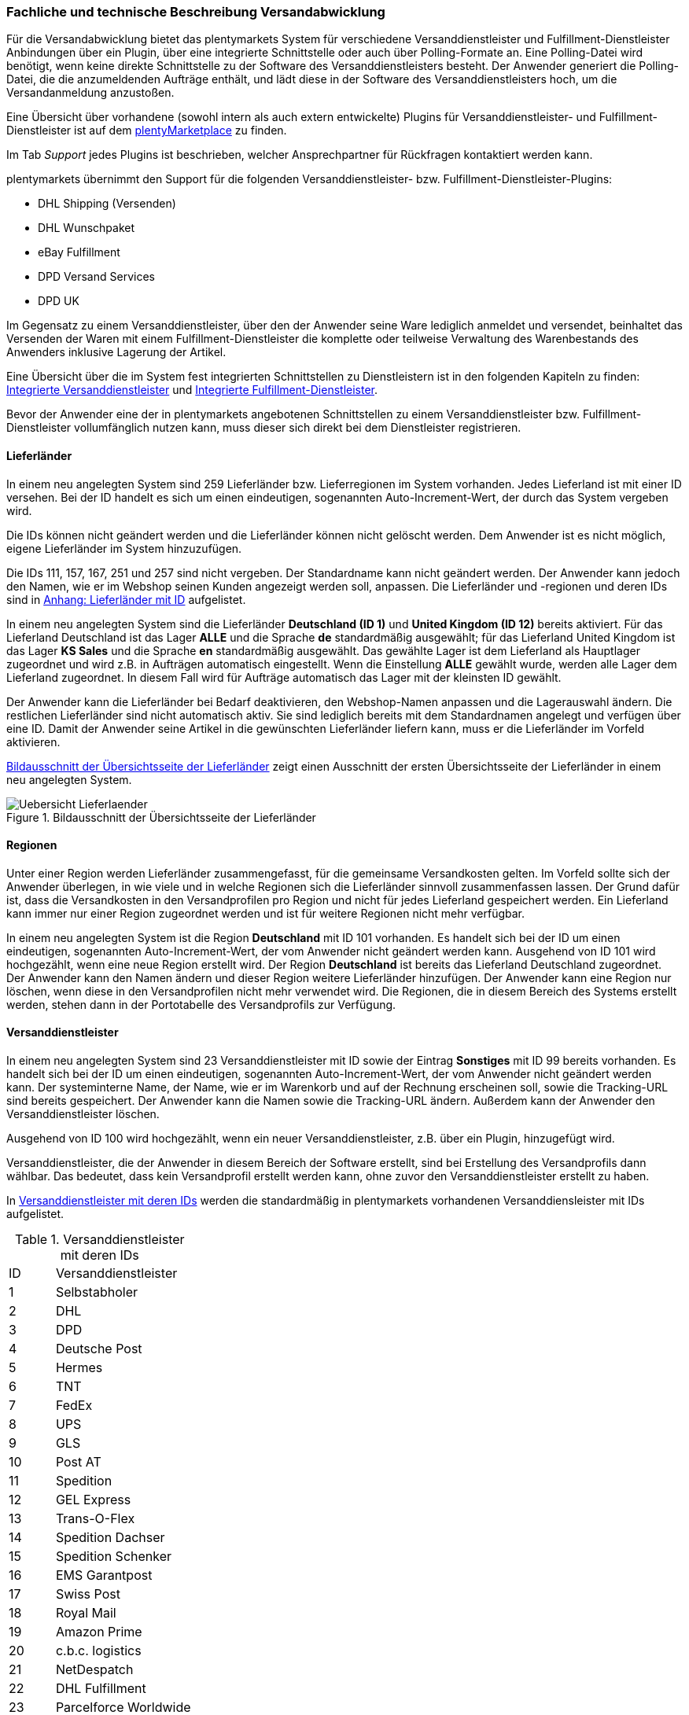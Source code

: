 === Fachliche und technische Beschreibung Versandabwicklung

Für die Versandabwicklung bietet das plentymarkets System für verschiedene Versanddienstleister und Fulfillment-Dienstleister Anbindungen über ein Plugin, über eine integrierte Schnittstelle oder auch über Polling-Formate an. Eine Polling-Datei wird benötigt, wenn keine direkte Schnittstelle zu der Software des Versanddienstleisters besteht. Der Anwender generiert die Polling-Datei, die die anzumeldenden Aufträge enthält, und lädt diese in der Software des Versanddienstleisters hoch, um die Versandanmeldung anzustoßen.

Eine Übersicht über vorhandene (sowohl intern als auch extern entwickelte) Plugins für Versanddienstleister- und Fulfillment-Dienstleister ist auf dem link:https://marketplace.plentymarkets.com/plugins/integration[plentyMarketplace^] zu finden.

Im Tab _Support_ jedes Plugins ist beschrieben, welcher Ansprechpartner für Rückfragen kontaktiert werden kann.

plentymarkets übernimmt den Support für die folgenden Versanddienstleister- bzw. Fulfillment-Dienstleister-Plugins:

* DHL Shipping (Versenden)
* DHL Wunschpaket
* eBay Fulfillment
* DPD Versand Services
* DPD UK

Im Gegensatz zu einem Versanddienstleister, über den der Anwender seine Ware lediglich anmeldet und versendet, beinhaltet das Versenden der Waren mit einem Fulfillment-Dienstleister die komplette oder teilweise Verwaltung des Warenbestands des Anwenders inklusive Lagerung der Artikel.

Eine Übersicht über die im System fest integrierten Schnittstellen zu Dienstleistern ist in den folgenden Kapiteln zu finden: <<integrierte-versanddienstleister#, Integrierte Versanddienstleister>> und <<integrierte-fulfillment-dienstleister#, Integrierte Fulfillment-Dienstleister>>.

Bevor der Anwender eine der in plentymarkets angebotenen Schnittstellen zu einem Versanddienstleister bzw. Fulfillment-Dienstleister vollumfänglich nutzen kann, muss dieser sich direkt bei dem Dienstleister registrieren.

==== Lieferländer

In einem neu angelegten System sind 259 Lieferländer bzw. Lieferregionen im System vorhanden. Jedes Lieferland ist mit einer ID versehen. Bei der ID handelt es sich um einen eindeutigen, sogenannten Auto-Increment-Wert, der durch das System vergeben wird.

Die IDs können nicht geändert werden und die Lieferländer können nicht gelöscht werden. Dem Anwender ist es nicht möglich, eigene Lieferländer im System hinzuzufügen.

Die IDs 111, 157, 167, 251 und 257 sind nicht vergeben. Der Standardname kann nicht geändert werden. Der Anwender kann jedoch den Namen, wie er im Webshop seinen Kunden angezeigt werden soll, anpassen. Die Lieferländer und -regionen und deren IDs sind in <<anhang-lieferlaender-mit-id#, Anhang: Lieferländer mit ID>> aufgelistet.

In einem neu angelegten System sind die Lieferländer *Deutschland (ID 1)* und *United Kingdom (ID 12)* bereits aktiviert. Für das Lieferland Deutschland ist das Lager *ALLE* und die Sprache *de* standardmäßig ausgewählt; für das Lieferland United Kingdom ist das Lager *KS Sales* und die Sprache *en* standardmäßig ausgewählt. Das gewählte Lager ist dem Lieferland als Hauptlager zugeordnet und wird z.B. in Aufträgen automatisch eingestellt. Wenn die Einstellung *ALLE* gewählt wurde, werden alle Lager dem Lieferland zugeordnet. In diesem Fall wird für Aufträge automatisch das Lager mit der kleinsten ID gewählt.

Der Anwender kann die Lieferländer bei Bedarf deaktivieren, den Webshop-Namen anpassen und die Lagerauswahl ändern. Die restlichen Lieferländer sind nicht automatisch aktiv. Sie sind lediglich bereits mit dem Standardnamen angelegt und verfügen über eine ID. Damit der Anwender seine Artikel in die gewünschten Lieferländer liefern kann, muss er die Lieferländer im Vorfeld aktivieren.

<<bild-uebersicht-lieferlaender>> zeigt einen Ausschnitt der ersten Übersichtsseite der Lieferländer in einem neu angelegten System.

[[bild-uebersicht-lieferlaender]]
.Bildausschnitt der Übersichtsseite der Lieferländer
image::assets/Uebersicht_Lieferlaender.png[]

==== Regionen

Unter einer Region werden Lieferländer zusammengefasst, für die gemeinsame Versandkosten gelten. Im Vorfeld sollte sich der Anwender überlegen, in wie viele und in welche Regionen sich die Lieferländer sinnvoll zusammenfassen lassen. Der Grund dafür ist, dass die Versandkosten in den Versandprofilen pro Region und nicht für jedes Lieferland gespeichert werden. Ein Lieferland kann immer nur einer Region zugeordnet werden und ist für weitere Regionen nicht mehr verfügbar.

In einem neu angelegten System ist die Region *Deutschland* mit ID 101 vorhanden. Es handelt sich bei der ID um einen eindeutigen, sogenannten Auto-Increment-Wert, der vom Anwender nicht geändert werden kann. Ausgehend von ID 101 wird hochgezählt, wenn eine neue Region erstellt wird. Der Region *Deutschland* ist bereits das Lieferland Deutschland zugeordnet. Der Anwender kann den Namen ändern und dieser Region weitere Lieferländer hinzufügen. Der Anwender kann eine Region nur löschen, wenn diese in den Versandprofilen nicht mehr verwendet wird. Die Regionen, die in diesem Bereich des Systems erstellt werden, stehen dann in der Portotabelle des Versandprofils zur Verfügung.

==== Versanddienstleister

In einem neu angelegten System sind 23 Versanddienstleister mit ID sowie der Eintrag *Sonstiges* mit ID 99 bereits vorhanden. Es handelt sich bei der ID um einen eindeutigen, sogenannten Auto-Increment-Wert, der vom Anwender nicht geändert werden kann. Der systeminterne Name, der Name, wie er im Warenkorb und auf der Rechnung erscheinen soll, sowie die Tracking-URL sind bereits gespeichert. Der Anwender kann die Namen sowie die Tracking-URL ändern. Außerdem kann der Anwender den Versanddienstleister löschen.

Ausgehend von ID 100 wird hochgezählt, wenn ein neuer Versanddienstleister, z.B. über ein Plugin, hinzugefügt wird.

Versanddienstleister, die der Anwender in diesem Bereich der Software erstellt, sind bei Erstellung des Versandprofils dann wählbar. Das bedeutet, dass kein Versandprofil erstellt werden kann, ohne zuvor den Versanddienstleister erstellt zu haben.

In <<tabelle-versanddienstleister-ids>> werden die standardmäßig in plentymarkets vorhandenen Versanddiensleister mit IDs aufgelistet.

[[tabelle-versanddienstleister-ids]]
.Versanddienstleister mit deren IDs
[cols="1,3"]
|====

|ID |Versanddienstleister

|1
|Selbstabholer

|2
|DHL

|3
|DPD

|4
|Deutsche Post

|5
|Hermes

|6
|TNT

|7
|FedEx

|8
|UPS

|9
|GLS

|10
|Post AT

|11
|Spedition

|12
|GEL Express

|13
|Trans-O-Flex

|14
|Spedition Dachser

|15
|Spedition Schenker

|16
|EMS Garantpost

|17
|Swiss Post

|18
|Royal Mail

|19
|Amazon Prime

|20
|c.b.c. logistics

|21
|NetDespatch

|22
|DHL Fulfillment

|23
|Parcelforce Worldwide

|99
|Sonstiges

|====

[#500]
==== Versandprofil

Im Versandprofil stellt der Anwender die Versandmöglichkeiten ein, die seine Kunden in der Kaufabwicklung wählen können oder die der Webshop bestimmten Auftragsarten automatisch zuweist.

In einem neu angelegten System ist das Versandprofil *DHL Standardpaket/Standard package* mit ID 6 vorhanden. Es handelt sich bei der ID um einen eindeutigen, sogenannten Auto-Increment-Wert, der vom Anwender nicht geändert werden kann. Ausgehend von ID 6 wird hochgezählt, wenn ein neues Versandprofil erstellt wird. Das Versandprofil kann angepasst werden.

Der Anwender kann im Versandprofil einstellen, für welche Webshops und welche Auftragsherkünfte das Versandprofil gelten soll. Ebenso kann er Zahlungsarten und Kundenklassen für das Versandprofil sperren.

Außerdem kann der Anwender festlegen, für welche eBay-Konten und Listing-Typen das Versandprofil gelten soll oder ob Expressversand genutzt werden soll. Der Anwender kann für das Versandprofil auch die Nutzung der Treueprogramme durch eBay Plus und Amazon erlauben.

Wenn mehrere Versandprofile vorhanden sind, erfolgt die Zuordnung zu einem Auftrag anhand der Kategorie, die der Anwender eingestellt hat. Die niedrigste Kategorie eines Versandprofils hat immer Vorrang. Dies ermöglicht eine zusätzliche Priorisierung der Versandprofile im Warenkorb. Darüberhinaus hat der Anwender die Möglichkeit, im System ein Standardversandprofil festzulegen.

Der Anwender legt fest, welche Versandmöglichkeiten es für einen Artikel gibt, indem er das Versandprofil anlegt und in diesem Mandanten (Shops), Herkünfte und Portotabellen – diese enthalten die Versandregionen – für den Endkunden freigibt. Wichtig hierbei ist, dass der Anwender dieses Versandprofil an den entsprechenden Artikeln verknüpft, damit diese Versandbedingungen dem Kunden im Webshop des Anwenders angezeigt werden.

Weitere Informationen zu den Einstellungen im Versandprofil sind im Handbuch auf der Seite link:https://knowledge.plentymarkets.com/fulfillment/versand-vorbereiten#1000[Versand vorbereiten^] zu finden.

===== Artikel-Portoaufschlag

Portoaufschläge bieten sich für größere oder sperrige Artikel, deren Versand teuer ist, an. Der Anwender kann bis zu zwei Portoaufschläge direkt am Artikel eingeben. Aktiviert der Anwender dann die Einstellung für den Artikel-Portoaufschlag im Versandprofil wird dieser für die Versandkosten in Betracht gezogen.

Für den ersten Portoaufschlag wird der am Artikel eingegebene Betrag zu den Versandkosten addiert. Für den zweiten Portoaufschlag kann der Anwender einen Betrag eingegeben, der immer ab dem zweiten Artikel wirksam wird.

===== Inselzuschlag

Viele Versanddienstleister verlangen für den Versand in Inselregionen höhere Gebühren. Diese Kosten kann der Anwender auf seine Kunde übertragen und im Versandprofil einen Inselzuschlag für den Versand seiner Ware berechnen.

In <<tabelle-postleitzahlen-inselregionen>> ist aufgelistet, für welche Postleitzahlenbereiche der aktivierbaren Lieferländer der Inselzuschlag eingestellt werden kann.

[[tabelle-postleitzahlen-inselregionen]]
.Postleitzahlen von Inselregionen
[cols="1,3,3"]
|====
|ID des Lieferlandes |Name des Lieferlandes|Postleitzahl, Postleitzahlenbereich(e)

|1
|Deutschland
|18565, 25845, 25846-25849, 25859, 25863, 25869, 25929-25956, 25938-25942, 25946-25949, 25952-25955, 25960-25999, 26453-26460, 26462-26486, 26533-26546, 26548, 26557-26579, 26737-26757, 27483

|7
|Dänemark
|4592

|10
|Frankreich
|20000-20999

|12
|United Kingdom
|Nordirland: BT1-82, BT92-94 +
Kanalinseln Guernsey und Jersey: GY1-9, JE1-4 +
Isle of Man: IM1-9 +
Orkney Inseln: KW1-17 +
Shetland Inseln: ZE1-3 +
Hebriden und Schottisches Hochland: HS1-9, IV1-28, IV36, IV40-56, IV63, KA27-28, PA41-78, PH19-26, PH31-44

|15
|Italien
|8010-8100, 9010-9049, 9070-9100, 9124, 9126, 9170, 25050, 58010

|21
|Niederlande
|1156AA-1156ZZ, 1791AA-1797ZZ, 8881AA-8884ZZ, 8891AA-8897ZZ, 8899AA-8899ZZ, 9161AA-9164ZZ, 9166AA-9166ZZ

|65
|Spanien
|07000-07079, 07081-07999, 20086, 35000-35079, 35081-35999, 38000-38079, 38000-38079, 38081

|255
|Helgoland
|27498

|====

Die Postleitzahlen der Inselregionen sind systemseitig gespeichert. Der Anwender kann die  Postleitzahlenbereiche nicht ändern oder erweitern. Bei Aktivierung des Inselzuschlages erfolgt eine Berechnung nur, wenn die Postleitzahl im System als Inselregion erkannt wird.

*_Beispiel:_* Der Anwender versendet mit DHL und hat Versandkosten von 5,99 Euro. Als Inselzuschlag hat der Anwender 10,00 Euro gespeichert. Wenn nun ein Kunde im Webshop des Anwenders Ware bestellt und als Lieferadresse "Norderney" angibt, erkennt das System die Kombination aus Postleitzahl und Land als "Inselregion". Dem Kunden wird im Webshop im Checkout demnach ein Versandkostenbetrag von 15,99 Euro angezeigt.

===== Portotabelle

In der Portotabelle speichert der Anwender die Versandkosten für das Versandprofil. Die Portoeinstellungen müssen für jede Region, die im Versandprofil verwendet werden soll, gespeichert werden. In der Portotabelle kann der Anwender auch die versanddienstleisterspezifischen Services einstellen.

===== Berechnungstypen

Im System gibt es sechs voreingestellte Berechnungstypen, zwischen denen der Anwender wählen kann. Der Berechnungstyp bildet die Grundlage für die Berechnung der Versandkosten. Für alle Berechnungstypen kann der Anwender Beschränkungen, Maximalwerte und Pauschalen einstellen. Diese werden unterhalb der Tabelle aufgeführt. In <<tabelle-moegliche-berechnungstypen-versandkosten>> werden die im System verfügbaren Berechnungstypen aufgelistet.


[[tabelle-moegliche-berechnungstypen-versandkosten]]
.Mögliche Berechnungstypen für die Versandkosten
[cols="1,3"]
|====
|Berechnungstyp |Verwendungszweck

|Pauschal
|Die vom Anwender eingegebenen Versandkosten stellen die Gesamtsumme dar; d.h. unabhängig davon, wie viele Artikel der Kunde kauft, er bezahlt nur die eingegebenen Versandkosten.

|Gewichtsabhängig
|Die vom Anwender eingegebenen Versandkosten ermöglichen eine Staffelung der Portokosten nach dem Gewicht der im Auftrag enthaltenen Artikel.

|Volumenabhängig
|Die vom Anwender eingegebenen Versandkosten ermöglichen eine Staffelung der Portokosten nach dem Volumen eines Artikels.

|Mengenabhängig
|Die vom Anwender eingegebenen Versandkosten ermöglichen eine Staffelung der Portokosten nach Stückzahlen der Artikel.

|Preisabhängig
|Die vom Anwender eingegebenen Versandkosten ermöglichen eine Staffelung der Portokosten nach Warenwert der Artikel bzw. Warenwert des Auftrags.

|Artikelporto
|Die vom Anwender eingegebenen Versandkosten sind abhängig von der Anzahl der Artikel. Je nachdem, welcher Betrag für jeden weiteren Artikel eingegeben wurde, erhöhen sich die Versandkosten für jeden weiteren Artikel um diesen Betrag.
|====

*Maximalwerte*: Wird der maximal hinterlegte Wert (Volumen, Gewicht, Preis, Menge) überschritten, können keine Versandkosten ermittelt werden. Daher sollte der Anwender darauf achten, immer ein ausreichend hohes Maximum einzustellen.

*Pauschalen*: Zusätzlich kann ab einem bestimmten Warenwert ein pauschaler Versandkostenbeitrag hinterlegt werden. Erreicht die Bestellung diesen Warenwert oder wird dieser Warenwert überschritten, wird der pauschale Versandkostenbetrag berechnet - unabhängig davon, welche Werte der Anwender in den Gewichts-, Volumen- oder Mengentabellen angegeben hat.

*Beschränkungen*: Beschränkungen ermöglichen die Festlegung von Minimum- und Maximumwerten pro Versandprofil. Wenn ein Auftrag die eingegebenen Werte unter- oder überschreitet, kann das Versandprofil nicht für den Auftrag verwendet werden. Als Ausweichmöglichkeit für solche Fälle kann der Anwender ein weiteres Versandprofil erstellen, das einen an die Beschränkungen anschließenden Wertebereich bereitstellt.


==== Versandkosten für Preisportale

Der Anwender hat die Möglichkeit die Standardversandkosten einzustellen, die dann in Exporten zu Preisportalen ausgegeben werden können.

==== Integrierte Schnittstellen

In den folgenden Unterkapiteln wird aufgelistet, welche fest integrierten Schnittstellen zu Versanddienstleistern und Fulfillment-Dienstleistern bestehen.

[#integrierte-versanddienstleister]
===== Integrierte Versanddienstleister

In <<tabelle-liste-integrierte-versanddienstleister>> werden die Versanddienstleister, zu denen eine Schnittstelle besteht oder denen man über das System eine Polling-Datei zur Verfügung stellt, aufgelistet.

[[tabelle-liste-integrierte-versanddienstleister]]
.Liste der in plentymarkets integrierten Versanddienstleister
[cols="3,1,3,3"]
|====
|Versanddienstleister |Fest integrierte Schnittstelle|Weitere “Unterschnittstellen”|Polling-Datei

|c.b.c. logistics |Ja |Nein |Nein
|Deutsche Post |Nein |Nein | Internetmarke
|DHL |Ja |DHL Freight +
DHL Retoure Beilegeretiketten +
DHL Retoure Online +
DHL Supply Chain +
DHL UK
|DHL Easylog +
DHL plentymarkets Import
|DPD |Ja | DPD Cloud Webservice +
MyDPD Business / iloxx |DPD DELISprint
|EasyPAK |Nein |Nein | EasyPAK
|GLS Germany |Nein |Nein | GLS Gepard
|Hermes |Ja |Hermes 2-Mann-Handling +
Hermes ProfiPaketService |Hermes (Shipping Client)
|NetDespatch |Ja | Royal Mail +
UK Mail |Nein
|Parcelforce Worldwide |Nein |Nein |Parcelforce Worldwide
|Swiss Post |Ja |Nein |Nein
|UPS |Ja |Nein | UPS Worldship
|====

Möchte der Anwender eine dieser Schnittstellen nutzen, muss er sich in der Regel zunächst bei dem Versanddienstleister registrieren.

Eine Übersicht über die im System fest integrierten Schnittstellen zu Versanddienstleistern ist im Handbuch im Kapitel link:https://knowledge.plentymarkets.com/fulfillment/versand-vorbereiten#2500[Versanddienstleister im Überblick^] zu finden. Über die Übersicht gelangt der Anwender in die Unterkapitel. Dort sind auch die Anleitungen zum Einrichten der Versanddienstleister zu finden.

[#integrierte-fulfillment-dienstleister]
===== Integrierte Fulfillment-Dienstleister

Zu den folgenden Fulfillment-Dienstleistern besteht standardmäßig eine Schnittstelle in plentymarkets:

 * DHL Fulfillment
 * IDS Logistik
 * iLOPACK
 * Fulfillment by Amazon

Möchte der Anwender eine dieser Schnittstellen nutzen, muss er sich in der Regel zunächst bei dem Fulfillment-Dienstleister registrieren.

Eine Übersicht über die im System fest integrierten Schnittstellen zu Fulfillment-Dienstleistern ist im Handbuch im Kapitel link:https://knowledge.plentymarkets.com/fulfillment/versand-vorbereiten#4700[Fulfillment-Dienstleister im Überblick^] zu finden. Über die Übersicht gelangt der Anwender in die Unterkapitel. Dort sind auch die Anleitungen zum Einrichten der Fulfillment-Dienstleister zu finden.

==== Datenübertragung

Das System überträgt ausschließlich die Daten, die in den integrierten Schnittstellen vorhanden sind, an den Versanddienstleister bzw. den Fulfillment-Dienstleister. Die Daten werden erst bei der Versandanmeldung übertragen. Das System erhält im Erfolgsfall ein Versandlabel und eine Sendungsnummer von der Schnittstelle zurück oder die nötigen Informationen werden im System gespeichert, damit der Anwender selbst ein Versandlabel erzeugen kann. Im Fehlerfall wird ein Fehlercode ausgegeben.

DHL Fulfillment ist der einzige in plentymarkets integrierte Dienstleister, bei dem plentymarkets die Daten im 15-minütigen Abstand überträgt.

Generell werden die Adressdaten und relevante Daten zur Bestellungabwicklung wie z.B. die Auftrags-ID, Gewicht und spezifische Services gemäß Vertrag an den Dienstleister übertragen.

Die Adressdaten, sofern im Kundendatensatz gespeichert, beinhalten:

 * Vorname und Nachname
 * Firmenname
 * Straße, Hausnummer, PLZ, Ort, Land
 * Adresszusatz
 * E-Mail-Adresse
 * Telefonnummer
 * Postnummer (bei DHL)
 * Packstation/Postfiliale (bei DHL)

Für Sendungen ins Ausland, die mit DHL versendet werden, werden weitere Daten zu den Artikeln übertragen. Siehe Kapitel <<zollinhaltserklärung, Zollinhaltserklärung für Sendungen ins Ausland>>.

==== Versandmöglichkeiten über Marktplätze

Welche Versandmöglichkeiten an Marktplätze übergeben werden, ist von Marktplatz zu Marktplatz unterschiedlich. Bei Amazon beispielsweise wird lediglich die Lieferzeit in Tagen übermittelt. Das Versandprofil wird erst ermittelt, wenn der Auftrag im System eingeht. Bei eBay z.B. verhält sich dies anders: Hier werden eigene Versandprofile in den eBay-Rahmenbedingungen angelegt und diese enthalten die Versandservices von eBay, welche der Anwender im System wiederum mit den dort gespeicherten Versandprofilen verknüpfen muss.

==== Versandpakete

Der Anwender kann für seine Versandprozesse Versandpakete erstellen. Es ist möglich, die Größe selbst zu definieren oder vom System anhand der eingegebenen Artikeldaten berechnen zu lassen.

==== Zollinhaltserklärung für Sendungen ins Ausland

Sendungen ins Ausland müssen eine Zollinhaltserklärung, ein sogenanntes CN23-Dokument, und eine Paketkarte, ein sogenanntes CP 71-Dokument, beigelegt haben. Diese Dokumente sind wichtig für die Zollanmeldung, damit das Zollamt den Inhalt der Sendung kennt. Die folgende Informationen müssen auf der Zollinhaltserklärung vorhanden sein:

 * Artikelname
 * Zolltarifnummer
 * Warenwert
 * Gewicht
 * Menge
 * Herstellerland

Aktuell kann der Anwender Zollinhaltserklärungen und Paketkarten ausschließlich für DHL-Sendungen über die Schnittstelle zu DHL zu generieren. Für andere fest im System integrierte Versanddienstleister-Schnittstellen ist dies nicht möglich. In diesem Fall muss der Anwender den Versand direkt über den Versanddienstleister anmelden und nicht über die im System integrierte Schnittstelle.

Zollinhaltserklärungen und Paketkarten für DHL-Sendungen können im System erst generiert werden, wenn der Auftrag bei DHL angemeldet und eine Rechnung erzeugt wurde.

Ein Beispiel für eine Zollinhaltserklärung und eine Paketkarte für DHL sind in <<modul-versandabwicklung#_anhang_b), Anhang b)>> zu finden.

==== Anhänge

[#anhang-lieferlaender-mit-id]
===== Anhang: Lieferländer mit ID

In <<tabelle-lieferlaender-mit-id>> sind die im System voreingestellten und für den Anwender nicht änderbaren Ländernamen sowie deren IDs aufgelistet.

[[tabelle-lieferlaender-mit-id]]
.Lieferländer mit ID
[cols="1,3"]
|====
|ID |Name

|1 |Germany
|2 |Austria
|3 |Belgium
|4 |Switzerland
|5 |Cyprus
|6 |Czech Republic
|7 |Denmark
|8 |Spain
|9 |Estonia
|10 |France
|11 |Finland
|12 |United Kingdom
|13 |Greece
|14 |Hungary
|15 |Italy
|16 |Ireland
|17 |Luxembourg
|18 |Latvia
|19 |Malta
|20 |Norway
|21 |Netherlands
|22 |Portugal
|23 |Poland
|24 |Sweden
|25 |Singapore
|26 |Slovakia
|27 |Slovenia
|28 |USA
|29 |Australia
|30 |Canada
|31 |China
|32 |Japan
|33 |Lithuania
|34 |Liechtenstein
|35 |Monaco
|36 |Mexico
|37 |Canary Islands
|38 |India
|39 |Brazil
|40 |Russia
|41 |Romania
|42 |Ceuta
|43 |Melilla
|44 |Bulgaria
|45 |Kosovo
|46 |Kyrgyzstan
|47 |Kazakhstan
|48 |Belarus
|49 |Uzbekistan
|50 |Morocco
|51 |Armenia
|52 |Albania
|53 |Egypt
|54 |Croatia
|55 |Maldives
|56 |Malaysia
|57 |Hong Kong
|58 |Yemen
|59 |Israel
|60 |Taiwan
|61 |Guadeloupe
|62 |Thailand
|63 |Turkey
|64 |Greece, Islands
|65 |Spain, Balearic Islands
|66 |New Zealand
|67 |Afghanistan
|68 |Aland Islands
|69 |Algeria
|70 |American Samoa
|71 |Andorra
|72 |Angola
|73 |Anguilla
|74 |Antarctica
|75 |Antigua and Barbuda
|76 |Argentina
|77 |Aruba
|78 |Azerbaijan
|79 |The Bahamas
|80 |Bahrain
|81 |Bangladesh
|82 |Barbados
|83 |Belize
|84 |Benin
|85 |Bermuda
|86 |Bhutan
|87 |Bolivia
|88 |Bosnia and Herzegovina
|89 |Botswana
|90 |Bouvet Island
|91 |British Indian Ocean Territory
|92 |Brunei Darussalam
|93 |Burkina Faso
|94 |Burundi
|95 |Cambodia
|96 |Cameroon
|97 |Cape Verde
|98 |Cayman Islands
|99 |Central African Republic
|100 |Chad
|101 |Chile
|102 |Christmas Island
|103 |Cocos Islands (Keeling Islands)
|104 |Columbia
|105 |Comoros
|106 |Congo
|107 |Congo, Democratic Republic
|108 |Cook Islands
|109 |Costa Rica
|110 |Ivory coast (Côte d'Ivoire)
|*111* |*nicht vergeben*
|112 |Cuba
|113 |Djibouti
|114 |Dominica
|115 |Dominican Republic
|116 |Ecuador
|117 |El Salvador
|118 |Equatorial Guinea
|119 |Eritrea
|120 |Ethiopia
|121 |Falkland Islands (Malvinas)
|122 |Faroe Islands
|123 |Fiji
|124 |French Guiana
|125 |French Polynesia
|126 |French Southern and Antarctic Lands
|127 |Gabon
|128 |Gambia
|129 |Georgia
|130 |Ghana
|131 |Gibraltar
|132 |Greenland
|133 |Grenada
|134 |Guam
|135 |Guatemala
|136 |Guernsey
|137 |Guinea
|138 |Guinea-Bissau
|139 |Guyana
|140 |Haiti
|141 |Heard Island and McDonald Islands
|142 |Holy See (Vatican City)
|143 |Honduras
|144 |Iceland
|145 |Indonesia
|146 |Iran
|147 |Iraq
|148 |Isle Of Man
|149 |Jamaica
|150 |Jersey
|151 |Jordan
|152 |Kenya
|153 |Kiribati
|154 |Democratic People's Republic of Korea
|155 |Republic of Korea
|156 |Kuwait
|*157* |*nicht vergeben*
|158 |Laos
|159 |Lebanon
|160 |Lesotho
|161 |Liberia
|162 |Libya
|163 |Macao
|164 |Macedonia
|165 |Madagascar
|166 |Malawi
|*167* |*nicht vergeben*
|168 |Mali
|169 |Marshall Islands
|170 |Martinique
|171 |Mauritania
|172 |Mauritius
|173 |Mayotte
|174 |Micronesia
|175 |Moldova
|176 |Mongolia
|177 |Montenegro
|178 |Montserrat
|179 |Mozambique
|180 |Myanmar
|181 |Namibia
|182 |Nauru
|183 |Nepal
|184 |Netherlands Antilles
|185 |New Caledonia
|186 |Nicaragua
|187 |Niger
|188 |Nigeria
|189 |Niue
|190 |Norfolk Island
|191 |Northern Mariana Islands
|192 |Oman
|193 |Pakistan
|194 |Palau
|195 |Palestinian National Authority
|196 |Panama
|197 |Papua New Guinea
|198 |Paraguay
|199 |Peru
|200 |Philippines
|201 |Pitcairn Islands
|202 |Puerto Rico
|203 |Qatar
|204 |Reunion
|205 |Rwanda
|206 |Saint Helena
|207 |Saint Kitts and Nevis
|208 |Saint Lucia
|209 |Saint Pierre and Miquelon
|210 |Saint Vincent and the Grenadines
|211 |Samoa
|212 |San Marino
|213 |Sao Tome and Principe
|214 |Saudi Arabia
|215 |Senegal
|216 |Serbia
|217 |Seychelles
|218 |Sierra Leone
|219 |Solomon Islands
|220 |Somalia
|221 |South Africa
|222 |South Georgia and the South Sandwich Islands
|223 |Sri Lanka
|224 |Sudan
|225 |Suriname
|226 |Spitsbergen and Jan Mayen Island
|227 |Swaziland
|228 |Syria
|229 |Tajikistan
|230 |Tanzania
|231 |Timor-Leste
|232 |Togo
|233 |Tokelau
|234 |Tonga
|235 |Trinidad and Tobago
|236 |Tunisia
|237 |Turkmenistan
|238 |Turks and Caicos Islands
|239 |Tuvalu
|240 |Uganda
|241 |Ukraine
|242 |United States Minor Outlying Islands
|243 |Uruguay
|244 |Vanuatu
|245 |Venezuela
|246 |Vietnam
|247 |Virgin Islands (British)
|248 |Virgin Islands (USA)
|249 |Wallis and Futuna
|250 |Western Sahara
|*251* |*nicht vergeben*
|252 |Zambia
|253 |Zimbabwe
|254 |United Arab Emirates
|255 |Helgoland, Germany
|256 |Büsingen, Deutschland
|*257* |*nicht vergeben*
|258 |Curaçao
|259 |Sint Maarten
|260 |BES-Inseln
|261 |Sankt Bartholomäus
|262 |Livigno
|263 |Campione d'Italia
|264 |Luganer See von Ponte Tresa bis Porto Ceresio (IT)
|====

===== Anhang b)

Beispiel einer Paketkarte (CP 71) (siehe <<bild-dhl-paketkarte>> und einer Zollinhaltserklärung (CN 23) <<bild-dhl-zollinhaltserklaerung>> für DHL mit dem Lieferland Schweiz:

[[bild-dhl-paketkarte]]
.DHL-Paketkarte (CP 71)
image::assets/DHL-Paketkarte_CP71.png[]

[[bild-dhl-zolinhaltserklaerung]]
.DHL-Zollinhaltserklärung (CP 23)
image::assets/DHL-Zollinhaltserklaerung_CN23.png[]
